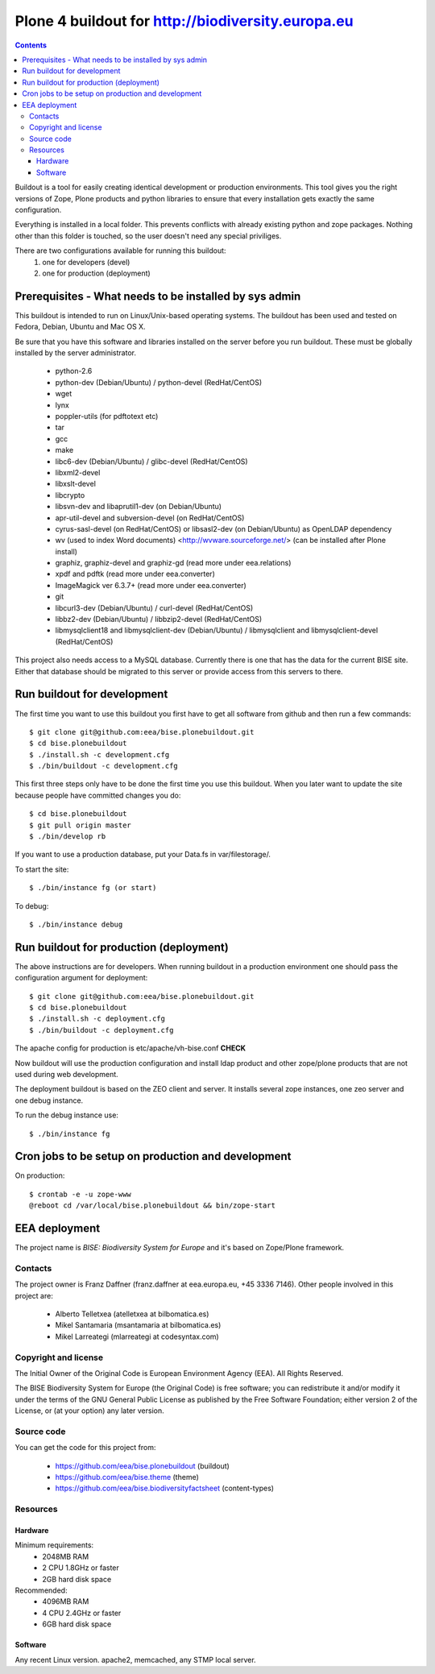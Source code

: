 ====================================================
Plone 4 buildout for http://biodiversity.europa.eu
====================================================

.. contents ::

Buildout is a tool for easily creating identical development or production
environments. This tool gives you the right versions of Zope, Plone products
and python libraries to ensure that every installation gets exactly the same
configuration.

Everything is installed in a local folder. This prevents conflicts with
already existing python and zope packages. Nothing other than this folder
is touched, so the user doesn't need any special priviliges.

There are two configurations available for running this buildout:
 1. one for developers (devel)
 2. one for production (deployment)

Prerequisites - What needs to be installed by sys admin
-------------------------------------------------------
This buildout is intended to run on Linux/Unix-based operating systems. The
buildout has been used and tested on Fedora, Debian, Ubuntu and Mac OS X.

Be sure that you have this software and libraries installed on the server
before you run buildout. These must be globally installed by the server
administrator.

 * python-2.6
 * python-dev (Debian/Ubuntu) / python-devel (RedHat/CentOS)
 * wget
 * lynx
 * poppler-utils (for pdftotext etc)
 * tar
 * gcc
 * make
 * libc6-dev (Debian/Ubuntu) / glibc-devel (RedHat/CentOS)
 * libxml2-devel
 * libxslt-devel
 * libcrypto
 * libsvn-dev and libaprutil1-dev (on Debian/Ubuntu)
 * apr-util-devel and subversion-devel (on RedHat/CentOS)
 * cyrus-sasl-devel (on RedHat/CentOS) or libsasl2-dev (on Debian/Ubuntu) as OpenLDAP dependency
 * wv (used to index Word documents) <http://wvware.sourceforge.net/> (can be installed after Plone install)
 * graphiz, graphiz-devel and graphiz-gd (read more under eea.relations)
 * xpdf and pdftk (read more under eea.converter)
 * ImageMagick ver 6.3.7+ (read more under eea.converter)
 * git
 * libcurl3-dev (Debian/Ubuntu) / curl-devel (RedHat/CentOS)
 * libbz2-dev (Debian/Ubuntu) / libbzip2-devel (RedHat/CentOS)
 * libmysqlclient18 and libmysqlclient-dev (Debian/Ubuntu) / libmysqlclient and libmysqlclient-devel (RedHat/CentOS)

This project also needs access to a MySQL database. Currently there is one that has the
data for the current BISE site. Either that database should be migrated to this server
or provide access from this servers to there.


Run buildout for development
----------------------------
The first time you want to use this buildout you first have to get
all software from github and then run a few commands::

   $ git clone git@github.com:eea/bise.plonebuildout.git
   $ cd bise.plonebuildout
   $ ./install.sh -c development.cfg
   $ ./bin/buildout -c development.cfg

This first three steps only have to be done the first time you use this
buildout. When you later want to update the site because people have committed
changes you do::

   $ cd bise.plonebuildout
   $ git pull origin master
   $ ./bin/develop rb

If you want to use a production database, put your Data.fs in var/filestorage/.

To start the site::

   $ ./bin/instance fg (or start)

To debug::

   $ ./bin/instance debug

Run buildout for production (deployment)
----------------------------------------

The above instructions are for developers.
When running buildout in a production environment one should
pass the configuration argument for deployment::

   $ git clone git@github.com:eea/bise.plonebuildout.git
   $ cd bise.plonebuildout
   $ ./install.sh -c deployment.cfg
   $ ./bin/buildout -c deployment.cfg

The apache config for production is etc/apache/vh-bise.conf **CHECK**

Now buildout will use the production configuration and install ldap product
and other zope/plone products that are not used during web development.

The deployment buildout is based on the ZEO client and server. It installs
several zope instances, one zeo server and one debug instance.

To run the debug instance use::

   $ ./bin/instance fg


Cron jobs to be setup on production and development
---------------------------------------------------

On production::

   $ crontab -e -u zope-www
   @reboot cd /var/local/bise.plonebuildout && bin/zope-start


EEA deployment
--------------

The project name is `BISE: Biodiversity System for Europe` and it's based on Zope/Plone framework.

Contacts
========

The project owner is Franz Daffner (franz.daffner at eea.europa.eu, +45 3336 7146).
Other people involved in this project are:

 * Alberto Telletxea (atelletxea at bilbomatica.es)
 * Mikel Santamaria (msantamaria at bilbomatica.es)
 * Mikel Larreategi (mlarreategi at codesyntax.com)

Copyright and license
=====================

The Initial Owner of the Original Code is European Environment Agency (EEA). All Rights Reserved.

The BISE Biodiversity System for Europe (the Original Code) is free software; you can redistribute it and/or modify it under the terms of the GNU General Public License as published by the Free Software Foundation; either version 2 of the License, or (at your option) any later version.

Source code
===========

You can get the code for this project from:

 * https://github.com/eea/bise.plonebuildout (buildout)
 * https://github.com/eea/bise.theme (theme)
 * https://github.com/eea/bise.biodiversityfactsheet (content-types)

Resources
=========

Hardware
~~~~~~~~

Minimum requirements:
 * 2048MB RAM
 * 2 CPU 1.8GHz or faster
 * 2GB hard disk space

Recommended:
 * 4096MB RAM
 * 4 CPU 2.4GHz or faster
 * 6GB hard disk space


Software
~~~~~~~~

Any recent Linux version.
apache2, memcached, any STMP local server.



